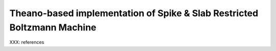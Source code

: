 
Theano-based implementation of Spike & Slab Restricted Boltzmann Machine
========================================================================

XXX: references

